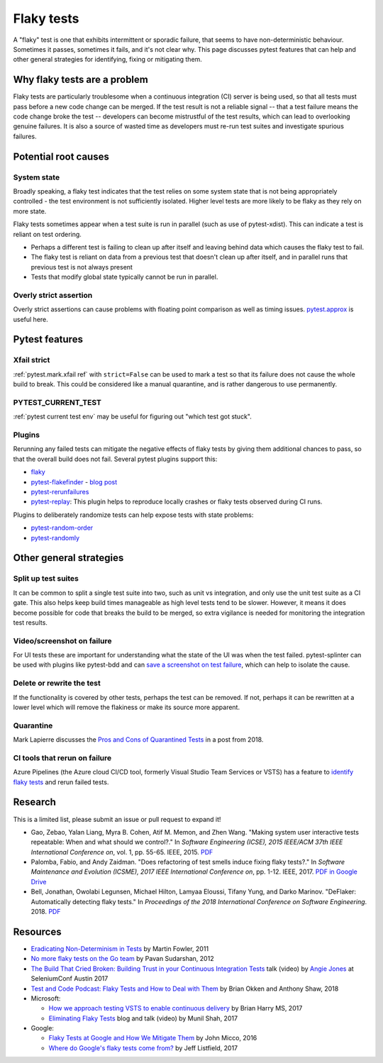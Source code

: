 
Flaky tests
-----------

A "flaky" test is one that exhibits intermittent or sporadic failure, that seems to have non-deterministic behaviour. Sometimes it passes, sometimes it fails, and it's not clear why. This page discusses pytest features that can help and other general strategies for identifying, fixing or mitigating them.

Why flaky tests are a problem
^^^^^^^^^^^^^^^^^^^^^^^^^^^^^

Flaky tests are particularly troublesome when a continuous integration (CI) server is being used, so that all tests must pass before a new code change can be merged. If the test result is not a reliable signal -- that a test failure means the code change broke the test -- developers can become mistrustful of the test results, which can lead to overlooking genuine failures. It is also a source of wasted time as developers must re-run test suites and investigate spurious failures.


Potential root causes
^^^^^^^^^^^^^^^^^^^^^

System state
~~~~~~~~~~~~

Broadly speaking, a flaky test indicates that the test relies on some system state that is not being appropriately controlled - the test environment is not sufficiently isolated. Higher level tests are more likely to be flaky as they rely on more state.

Flaky tests sometimes appear when a test suite is run in parallel (such as use of pytest-xdist). This can indicate a test is reliant on test ordering.

-  Perhaps a different test is failing to clean up after itself and leaving behind data which causes the flaky test to fail.
- The flaky test is reliant on data from a previous test that doesn't clean up after itself, and in parallel runs that previous test is not always present
- Tests that modify global state typically cannot be run in parallel.


Overly strict assertion
~~~~~~~~~~~~~~~~~~~~~~~

Overly strict assertions can cause problems with floating point comparison as well as timing issues. `pytest.approx <https://docs.pytest.org/en/latest/reference.html#pytest-approx>`_ is useful here.


Pytest features
^^^^^^^^^^^^^^^

Xfail strict
~~~~~~~~~~~~

:ref:`pytest.mark.xfail ref` with ``strict=False`` can be used to mark a test so that its failure does not cause the whole build to break. This could be considered like a manual quarantine, and is rather dangerous to use permanently.


PYTEST_CURRENT_TEST
~~~~~~~~~~~~~~~~~~~

:ref:`pytest current test env` may be useful for figuring out "which test got stuck".


Plugins
~~~~~~~

Rerunning any failed tests can mitigate the negative effects of flaky tests by giving them additional chances to pass, so that the overall build does not fail. Several pytest plugins support this:

* `flaky <https://github.com/box/flaky>`_
* `pytest-flakefinder <https://github.com/dropbox/pytest-flakefinder>`_ - `blog post <https://blogs.dropbox.com/tech/2016/03/open-sourcing-pytest-tools/>`_
* `pytest-rerunfailures <https://github.com/pytest-dev/pytest-rerunfailures>`_
* `pytest-replay <https://github.com/ESSS/pytest-replay>`_: This plugin helps to reproduce locally crashes or flaky tests observed during CI runs.

Plugins to deliberately randomize tests can help expose tests with state problems:

* `pytest-random-order <https://github.com/jbasko/pytest-random-order>`_
* `pytest-randomly <https://github.com/pytest-dev/pytest-randomly>`_


Other general strategies
^^^^^^^^^^^^^^^^^^^^^^^^

Split up test suites
~~~~~~~~~~~~~~~~~~~~

It can be common to split a single test suite into two, such as unit vs integration, and only use the unit test suite as a CI gate. This also helps keep build times manageable as high level tests tend to be slower. However, it means it does become possible for code that breaks the build to be merged, so extra vigilance is needed for monitoring the integration test results.


Video/screenshot on failure
~~~~~~~~~~~~~~~~~~~~~~~~~~~

For UI tests these are important for understanding what the state of the UI was when the test failed. pytest-splinter can be used with plugins like pytest-bdd and can `save a screenshot on test failure <https://pytest-splinter.readthedocs.io/en/latest/#automatic-screenshots-on-test-failure>`_, which can help to isolate the cause.


Delete or rewrite the test
~~~~~~~~~~~~~~~~~~~~~~~~~~

If the functionality is covered by other tests, perhaps the test can be removed. If not, perhaps it can be rewritten at a lower level which will remove the flakiness or make its source more apparent.


Quarantine
~~~~~~~~~~

Mark Lapierre discusses the `Pros and Cons of Quarantined Tests <https://dev.to/mlapierre/pros-and-cons-of-quarantined-tests-2emj>`_ in a post from 2018.



CI tools that rerun on failure
~~~~~~~~~~~~~~~~~~~~~~~~~~~~~~

Azure Pipelines (the Azure cloud CI/CD tool, formerly Visual Studio Team Services or VSTS) has a feature to `identify flaky tests <https://docs.microsoft.com/en-us/azure/devops/release-notes/2017/dec-11-vsts#identify-flaky-tests>`_ and rerun failed tests.



Research
^^^^^^^^

This is a limited list, please submit an issue or pull request to expand it!

* Gao, Zebao, Yalan Liang, Myra B. Cohen, Atif M. Memon, and Zhen Wang. "Making system user interactive tests repeatable: When and what should we control?." In *Software Engineering (ICSE), 2015 IEEE/ACM 37th IEEE International Conference on*, vol. 1, pp. 55-65. IEEE, 2015.  `PDF <http://www.cs.umd.edu/~atif/pubs/gao-icse15.pdf>`__
* Palomba, Fabio, and Andy Zaidman. "Does refactoring of test smells induce fixing flaky tests?." In *Software Maintenance and Evolution (ICSME), 2017 IEEE International Conference on*, pp. 1-12. IEEE, 2017. `PDF in Google Drive <https://drive.google.com/file/d/10HdcCQiuQVgW3yYUJD-TSTq1NbYEprl0/view>`__
*  Bell, Jonathan, Owolabi Legunsen, Michael Hilton, Lamyaa Eloussi, Tifany Yung, and Darko Marinov. "DeFlaker: Automatically detecting flaky tests." In *Proceedings of the 2018 International Conference on Software Engineering*. 2018. `PDF <https://www.jonbell.net/icse18-deflaker.pdf>`__


Resources
^^^^^^^^^

* `Eradicating Non-Determinism in Tests <https://martinfowler.com/articles/nonDeterminism.html>`_ by Martin Fowler, 2011
* `No more flaky tests on the Go team <https://www.thoughtworks.com/insights/blog/no-more-flaky-tests-go-team>`_ by Pavan Sudarshan, 2012
* `The Build That Cried Broken: Building Trust in your Continuous Integration Tests <https://www.youtube.com/embed/VotJqV4n8ig>`_ talk (video) by `Angie Jones <http://angiejones.tech/>`_ at SeleniumConf Austin 2017
* `Test and Code Podcast: Flaky Tests and How to Deal with Them <https://testandcode.com/50>`_ by Brian Okken and Anthony Shaw, 2018
* Microsoft:

  * `How we approach testing VSTS to enable continuous delivery <https://blogs.msdn.microsoft.com/bharry/2017/06/28/testing-in-a-cloud-delivery-cadence/>`_ by Brian Harry MS, 2017
  * `Eliminating Flaky Tests <https://docs.microsoft.com/en-us/azure/devops/learn/devops-at-microsoft/eliminating-flaky-tests>`_ blog and talk (video) by Munil Shah, 2017

* Google:

  * `Flaky Tests at Google and How We Mitigate Them <https://testing.googleblog.com/2016/05/flaky-tests-at-google-and-how-we.html>`_ by John Micco, 2016
  * `Where do Google's flaky tests come from? <https://testing.googleblog.com/2017/04/where-do-our-flaky-tests-come-from.html>`_  by Jeff Listfield, 2017
